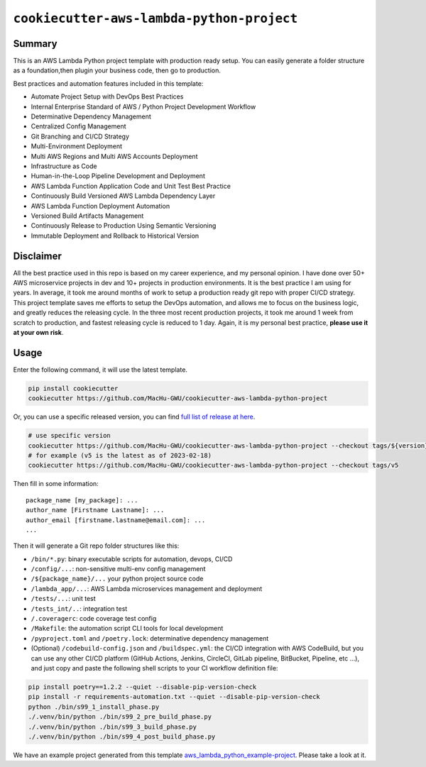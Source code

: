 ``cookiecutter-aws-lambda-python-project``
==============================================================================


Summary
------------------------------------------------------------------------------
This is an AWS Lambda Python project template with production ready setup. You can easily generate a folder structure as a foundation,then plugin your business code, then go to production.

Best practices and automation features included in this template:

- Automate Project Setup with DevOps Best Practices
- Internal Enterprise Standard of AWS / Python Project Development Workflow
- Determinative Dependency Management
- Centralized Config Management
- Git Branching and CI/CD Strategy
- Multi-Environment Deployment
- Multi AWS Regions and Multi AWS Accounts Deployment
- Infrastructure as Code
- Human-in-the-Loop Pipeline Development and Deployment
- AWS Lambda Function Application Code and Unit Test Best Practice
- Continuously Build Versioned AWS Lambda Dependency Layer
- AWS Lambda Function Deployment Automation
- Versioned Build Artifacts Management
- Continuously Release to Production Using Semantic Versioning
- Immutable Deployment and Rollback to Historical Version


Disclaimer
------------------------------------------------------------------------------
All the best practice used in this repo is based on my career experience, and my personal opinion. I have done over 50+ AWS microservice projects in dev and 10+ projects in production environments. It is the best practice I am using for years. In average, it took me around months of work to setup a production ready git repo with proper CI/CD strategy. This project template saves me efforts to setup the DevOps automation, and allows me to focus on the business logic, and greatly reduces the releasing cycle. In the three most recent production projects, it took me around 1 week from scratch to production, and fastest releasing cycle is reduced to 1 day. Again, it is my personal best practice, **please use it at your own risk**.


Usage
------------------------------------------------------------------------------
Enter the following command, it will use the latest template.

.. code-block:: bash

    pip install cookiecutter
    cookiecutter https://github.com/MacHu-GWU/cookiecutter-aws-lambda-python-project

Or, you can use a specific released version, you can find `full list of release at here <https://github.com/MacHu-GWU/cookiecutter-aws-lambda-python-project/releases>`_.

.. code-block:: bash

    # use specific version
    cookiecutter https://github.com/MacHu-GWU/cookiecutter-aws-lambda-python-project --checkout tags/${version}
    # for example (v5 is the latest as of 2023-02-18)
    cookiecutter https://github.com/MacHu-GWU/cookiecutter-aws-lambda-python-project --checkout tags/v5

Then fill in some information::

    package_name [my_package]: ...
    author_name [Firstname Lastname]: ...
    author_email [firstname.lastname@email.com]: ...
    ...

Then it will generate a Git repo folder structures like this:

- ``/bin/*.py``: binary executable scripts for automation, devops, CI/CD
- ``/config/...``: non-sensitive multi-env config management
- ``/${package_name}/...`` your python project source code
- ``/lambda_app/...``: AWS Lambda microservices management and deployment
- ``/tests/...``: unit test
- ``/tests_int/..``: integration test
- ``/.coveragerc``: code coverage test config
- ``/Makefile``: the automation script CLI tools for local development
- ``/pyproject.toml`` and ``/poetry.lock``: determinative dependency management
- (Optional) ``/codebuild-config.json`` and ``/buildspec.yml``: the CI/CD integration with AWS CodeBuild, but you can use any other CI/CD platform (GitHub Actions, Jenkins, CircleCI, GitLab pipeline, BitBucket, Pipeline, etc ...), and just copy and paste the following shell scripts to your CI workflow definition file::

.. code-block:: bash

    pip install poetry==1.2.2 --quiet --disable-pip-version-check
    pip install -r requirements-automation.txt --quiet --disable-pip-version-check
    python ./bin/s99_1_install_phase.py
    ./.venv/bin/python ./bin/s99_2_pre_build_phase.py
    ./.venv/bin/python ./bin/s99_3_build_phase.py
    ./.venv/bin/python ./bin/s99_4_post_build_phase.py

We have an example project generated from this template `aws_lambda_python_example-project <./aws_lambda_python_example-project>`_. Please take a look at it.
